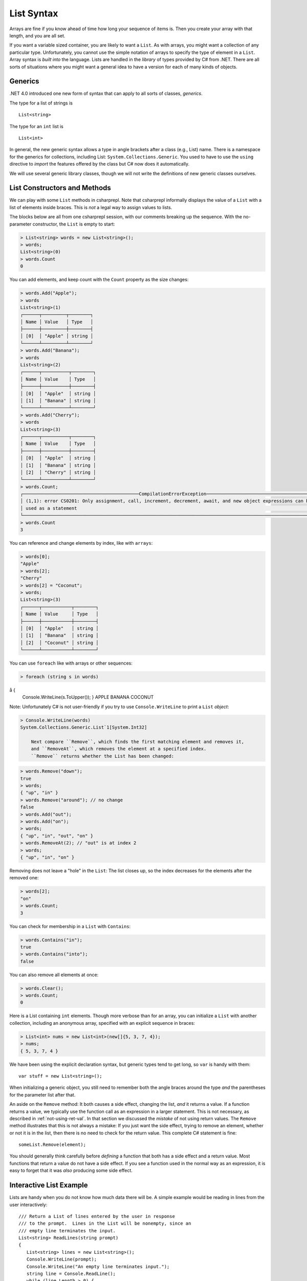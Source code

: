 .. index:: list


.. _listsyntax:

List Syntax
===============

Arrays are fine if you know ahead of time how long your sequence of items is.
Then you create your array with that length, and you are all set.

If you want a variable sized container, you are likely to want a ``List``.  
As with arrays, you might want a collection of any particular type. 
Unfortunately, you cannot use the simple notation of arrays to specify
the type of element in a ``List``. Array syntax is
*built into* the language. Lists are handled in the *library* of types
provided by C# from .NET. There are all sorts of situations where you might want 
a general idea to have a version for each of many kinds of objects. 


.. index:: generics
   < > for generics

Generics
-----------

.NET 4.0 introduced one new form of syntax that can apply to all sorts of
classes, *generics*.

The type for a list of strings is ::

    List<string>
    
The type for an ``int`` list is ::

    List<int>

In general, the new generic syntax allows a type in angle
brackets after a class (e.g., List) name. There is a namespace for the generics 
for collections, including List: ``System.Collections.Generic``. You used to have 
to use the ``using`` directive to *import* the features offered by the class but 
C# now does it automatically. 

We will use several generic library classes, though we will not write the definitions of 
new generic classes ourselves.


.. index::
   single: List; constructor
   single: List; Count
   single: List; Add
   single: List; Remove
   single: List; RemoveAt
   single: List; Contains
   
List Constructors and Methods
-------------------------------

We can play with some ``List`` methods in csharprepl. Note that csharprepl 
informally displays the value of a ``List`` with a list of elements inside braces.  
This is *not* a legal way to assign values to lists.   

The blocks below are all from one csharprepl session, with our comments 
breaking up the sequence. With the no-parameter constructor, 
the ``List`` is empty to start:

..  code-block:: none

	> List<string> words = new List<string>();
	> words;
	List<string>(0)
	> words.Count
	0
	
You can add elements, and keep count with the ``Count`` property 
as the size changes:

..  code-block:: none

	> words.Add("Apple");
	> words
	List<string>(1)
	┌──────┬─────────┬────────┐
	│ Name │ Value   │ Type   │
	├──────┼─────────┼────────┤
	│ [0]  │ "Apple" │ string │
	└──────┴─────────┴────────┘
	> words.Add("Banana");
	> words             
	List<string>(2)
	┌──────┬──────────┬────────┐
	│ Name │ Value    │ Type   │
	├──────┼──────────┼────────┤
	│ [0]  │ "Apple"  │ string │
	│ [1]  │ "Banana" │ string │
	└──────┴──────────┴────────┘
	> words.Add("Cherry"); 
	> words             
	List<string>(3)
 	┌──────┬──────────┬────────┐
 	│ Name │ Value    │ Type   │
 	├──────┼──────────┼────────┤
 	│ [0]  │ "Apple"  │ string │
 	│ [1]  │ "Banana" │ string │
 	│ [2]  │ "Cherry" │ string │
 	└──────┴──────────┴────────┘
	> words.Count;
	┌───────────────────────────────────────────CompilationErrorException────────────────────────────────────────────┐
	│ (1,1): error CS0201: Only assignment, call, increment, decrement, await, and new object expressions can be     │
	│ used as a statement                                                                                            │
	└────────────────────────────────────────────────────────────────────────────────────────────────────────────────┘
	> words.Count
	3
	
.. index::  list; index [ ]
   single: [ ]; list index
   
You can reference and change elements by index, like with ``arrays``:

..  code-block:: none

	> words[0];
	"Apple"
	> words[2];
	"Cherry"
	> words[2] = "Coconut";
	> words;
	List<string>(3)
	┌──────┬───────────┬────────┐
	│ Name │ Value     │ Type   │
	├──────┼───────────┼────────┤
	│ [0]  │ "Apple"   │ string │
	│ [1]  │ "Banana"  │ string │
	│ [2]  │ "Coconut" │ string │
	└──────┴───────────┴────────┘
	
You can use ``foreach`` like with arrays or other sequences:

..  code-block:: none

	> foreach (string s in words) 
å  	{ 
      	Console.WriteLine(s.ToUpper()); 
  	}    
	APPLE
	BANANA
	COCONUT

.. index:: List; Console.WriteLine useless
	
Note:  Unfortunately C# is not user-friendly if 
you try to use ``Console.WriteLine`` to print a ``List`` *object*:

..  code-block:: none

    > Console.WriteLine(words)
    System.Collections.Generic.List`1[System.Int32]

	Next compare ``Remove``, which finds the first matching element and removes it,
	and ``RemoveAt``, which removes the element at a specified index.
	``Remove`` returns whether the List has been changed:

..  code-block:: none

	> words.Remove("down");  
	true
	> words;
	{ "up", "in" }
	> words.Remove("around"); // no change
	false
	> words.Add("out");
	> words.Add("on");
	> words;
	{ "up", "in", "out", "on" }
	> words.RemoveAt(2); // "out" is at index 2
	> words;
	{ "up", "in", "on" }
	
Removing does not leave a "hole" in the ``List``:  The list closes up,
so the index decreases for the elements after the removed one:

..  code-block:: none

	> words[2];
	"on"
	> words.Count;
	3
	
You can check for membership in a ``List`` with ``Contains``:

..  code-block:: none

	> words.Contains("in");
	true
	> words.Contains("into");
	false

You can also remove all elements at once:

..  code-block:: none

	> words.Clear();
	> words.Count;
	0

.. index::
   single: List; constructor with sequence
   
Here is a List containing ``int`` elements.
Though more verbose than for an array, you can initialize a ``List``
with another collection, including an anonymous array,
specified with an explicit sequence in braces:

..  code-block:: none

	> List<int> nums = new List<int>(new[]{5, 3, 7, 4});
	> nums;
	{ 5, 3, 7, 4 }

We have been using the explicit declaration syntax, but generic types tend to get long,
so ``var`` is handy with them::

   var stuff = new List<string>();

When initializing a generic object, you still need to remember both the angle braces 
around the type *and* the parentheses for the parameter list after that.    

.. index:: side effect

An aside on the ``Remove`` method:  It both causes a side effect, 
changing the list,
*and* it returns a value.  If a function returns a value, 
we typically use the function call as an 
expression in a larger statement.  This is not necessary, as described in
:ref:`not-using-ret-val`.  In that section we discussed the *mistake* of not
using return values.  The ``Remove`` method illustrates that this is 
not always a mistake:  If you just want the side effect, trying to remove an element,
whether or not it is in the list, then there is no need to check for the return value.
This complete C# statement is fine::

  someList.Remove(element);

You should generally think carefully before *defining* a function 
that both has a side effect 
and a return value.  Most functions that return a value do not have a side effect.  
If you see a function used in the normal way as an expression, it is easy to forget that
it was *also* producing some side effect.
  
.. index:: example; ReadLines
   ReadLines example
   List; ReadLines example

Interactive List Example
-------------------------

Lists are handy when you do not know how much data there will be.  
A simple example would be reading in lines from the user interactively::

    /// Return a List of lines entered by the user in response
    /// to the prompt.  Lines in the List will be nonempty, since an
    /// empty line terminates the input. 
    List<string> ReadLines(string prompt) 
    {
       List<string> lines = new List<string>();
       Console.WriteLine(prompt);
       Console.WriteLine("An empty line terminates input.");
       string line = Console.ReadLine();
       while (line.Length > 0) {
          lines.Add(line);
          line = Console.ReadLine();
       }
       return lines;
    }
    
    